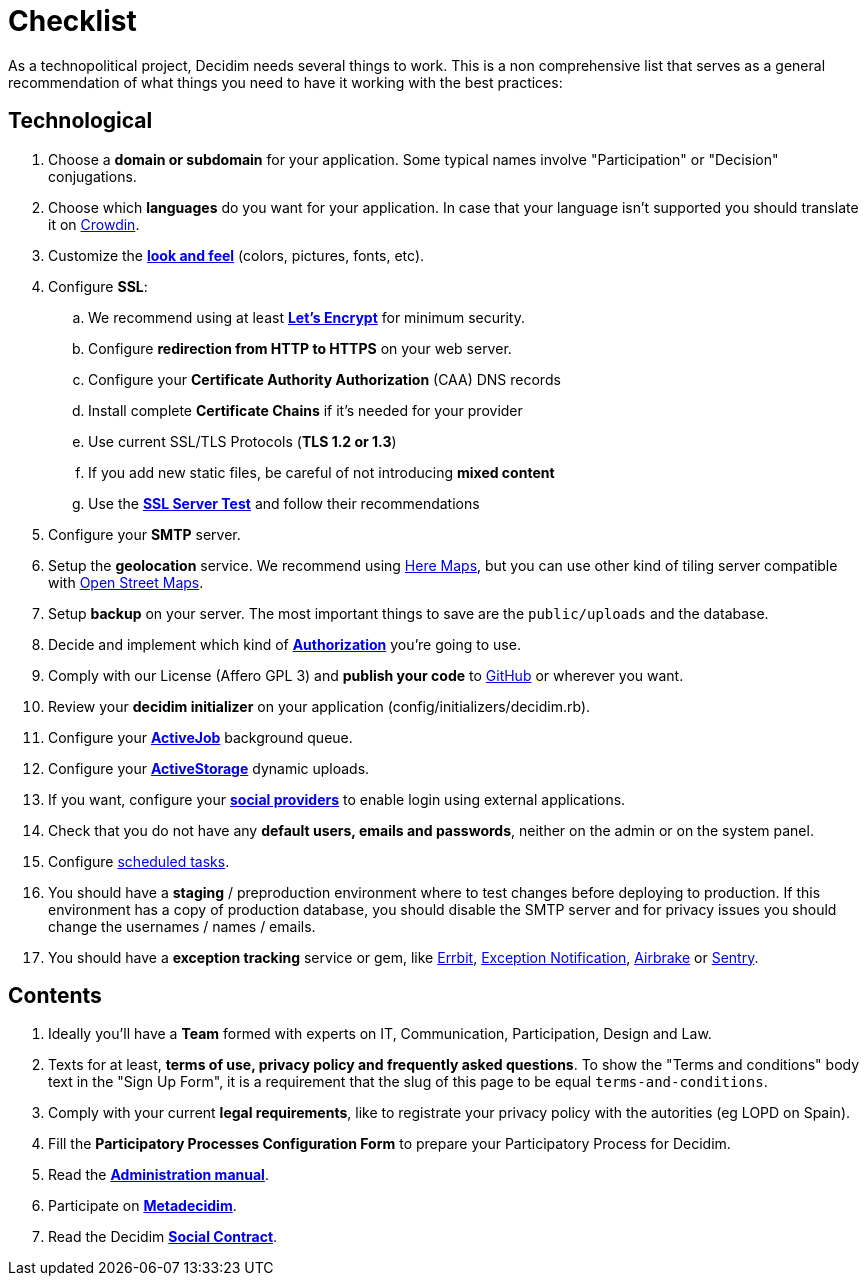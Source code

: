 = Checklist

As a technopolitical project, Decidim needs several things to work. This is a non comprehensive list that serves as a general recommendation of what things you need to have it working with the best practices:

== Technological

. Choose a *domain or subdomain* for your application. Some typical names involve "Participation" or "Decision" conjugations.
. Choose which *languages* do you want for your application. In case that your language isn't supported you should translate it on https://crowdin.com/project/decidim[Crowdin].
. Customize the xref:customize:styles.adoc[*look and feel*] (colors, pictures, fonts, etc).
. Configure *SSL*:
.. We recommend using at least *https://letsencrypt.org/[Let's Encrypt]* for minimum security.
.. Configure *redirection from HTTP to HTTPS* on your web server.
.. Configure your *Certificate Authority Authorization* (CAA) DNS records
.. Install complete *Certificate Chains* if it's needed for your provider
.. Use current SSL/TLS Protocols (*TLS 1.2 or 1.3*)
.. If you add new static files, be careful of not introducing *mixed content*
.. Use the *https://www.ssllabs.com/ssltest/[SSL Server Test]* and follow their recommendations
. Configure your *SMTP* server.
. Setup the *geolocation* service. We recommend using https://developer.here.com/[Here Maps], but you can use other kind of tiling server compatible with https://www.openstreetmap.org/[Open Street Maps].
. Setup *backup* on your server. The most important things to save are the `public/uploads` and the database.
. Decide and implement which kind of *xref:customize:authorizations.adoc[Authorization]* you're going to use.
. Comply with our License (Affero GPL 3) and *publish your code* to http://github.com[GitHub] or wherever you want.
. Review your *decidim initializer* on your application (config/initializers/decidim.rb).
. Configure your xref:services:activejob.adoc[*ActiveJob*] background queue.
. Configure your xref:services:activestorage.adoc[*ActiveStorage*] dynamic uploads.
. If you want, configure your xref:services:social_providers.adoc[*social providers*] to enable login using external applications.
. Check that you do not have any *default users, emails and passwords*, neither on the admin or on the system panel.
. Configure xref:install:index.adoc#scheduled_tasks[scheduled tasks].
. You should have a *staging* / preproduction environment where to test changes before deploying to production. If this environment has a copy of production database, you should disable the SMTP server and for privacy issues you should change the usernames / names / emails.
. You should have a *exception tracking* service or gem, like https://errbit.com/[Errbit], https://github.com/smartinez87/exception_notification[Exception Notification], https://airbrake.io/[Airbrake] or https://sentry.io[Sentry].

== Contents

. Ideally you'll have a *Team* formed with experts on IT, Communication, Participation, Design and Law.
. Texts for at least, *terms of use, privacy policy and frequently asked questions*. To show the "Terms and conditions" body text in the "Sign Up Form", it is a requirement that the slug of this page to be equal `terms-and-conditions`.
. Comply with your current *legal requirements*, like to registrate your privacy policy with the autorities (eg LOPD on Spain).
. Fill the *Participatory Processes Configuration Form* to prepare your Participatory Process for Decidim.
. Read the *xref:admin:index.adoc[Administration manual]*.
. Participate on *http://meta.decidim.org[Metadecidim]*.
. Read the Decidim *https://decidim.org/contract/[Social Contract]*.
